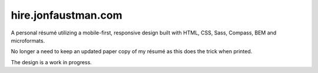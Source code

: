========================
hire.jonfaustman.com
========================

A personal résumé utilizing a mobile-first, responsive design built with HTML, CSS, Sass, Compass, BEM and microformats.

No longer a need to keep an updated paper copy of my résumé as this does the trick when printed.

The design is a work in progress.